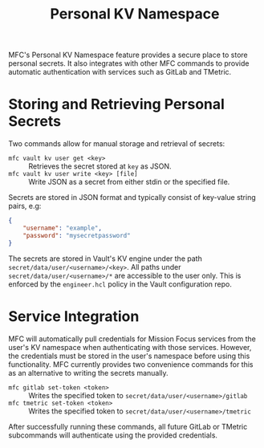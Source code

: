 #+TITLE: Personal KV Namespace

MFC's Personal KV Namespace feature provides a secure place to store personal
secrets. It also integrates with other MFC commands to provide automatic
authentication with services such as GitLab and TMetric.

* Storing and Retrieving Personal Secrets

Two commands allow for manual storage and retrieval of secrets:

- ~mfc vault kv user get <key>~ :: Retrieves the secret stored at ~key~ as JSON.
- ~mfc vault kv user write <key> [file]~ :: Write JSON as a secret from either stdin
  or the specified file.

Secrets are stored in JSON format and typically consist of key-value string
pairs, e.g:

#+BEGIN_SRC json
{
    "username": "example",
    "password": "mysecretpassword"
}
#+END_SRC

The secrets are stored in Vault's KV engine under the path
~secret/data/user/<username>/<key>~. All paths under
~secret/data/user/<username>/*~ are accessible to the user only. This is
enforced by the ~engineer.hcl~ policy in the Vault configuration repo.

* Service Integration

MFC will automatically pull credentials for Mission Focus services from the
user's KV namespace when authenticating with those services. However, the
credentials must be stored in the user's namespace before using this
functionality. MFC currently provides two convenience commands for this as an
alternative to writing the secrets manually.

- ~mfc gitlab set-token <token>~ :: Writes the specified token to
  ~secret/data/user/<username>/gitlab~
- ~mfc tmetric set-token <token>~ :: Writes the specified token to
  ~secret/data/user/<username>/tmetric~

After successfully running these commands, all future GitLab or TMetric
subcommands will authenticate using the provided credentials.
